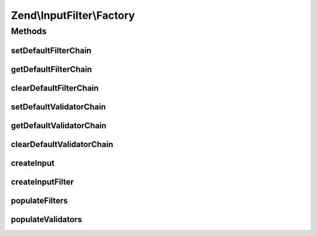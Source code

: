 .. InputFilter/Factory.php generated using docpx on 01/30/13 03:32am


Zend\\InputFilter\\Factory
==========================

Methods
+++++++

setDefaultFilterChain
---------------------

.. function:: setDefaultFilterChain()


    Set default filter chain to use

    :param FilterChain: 

    :rtype: Factory 



getDefaultFilterChain
---------------------

.. function:: getDefaultFilterChain()


    Get default filter chain, if any

    :rtype: null|FilterChain 



clearDefaultFilterChain
-----------------------

.. function:: clearDefaultFilterChain()


    Clear the default filter chain (i.e., don't inject one into new inputs)

    :rtype: void 



setDefaultValidatorChain
------------------------

.. function:: setDefaultValidatorChain()


    Set default validator chain to use

    :param ValidatorChain: 

    :rtype: Factory 



getDefaultValidatorChain
------------------------

.. function:: getDefaultValidatorChain()


    Get default validator chain, if any

    :rtype: null|ValidatorChain 



clearDefaultValidatorChain
--------------------------

.. function:: clearDefaultValidatorChain()


    Clear the default validator chain (i.e., don't inject one into new inputs)

    :rtype: void 



createInput
-----------

.. function:: createInput()


    Factory for input objects

    :param array|Traversable: 

    :throws Exception\InvalidArgumentException: 
    :throws Exception\RuntimeException: 

    :rtype: InputInterface|InputFilterInterface 



createInputFilter
-----------------

.. function:: createInputFilter()


    Factory for input filters

    :param array|Traversable: 

    :throws Exception\InvalidArgumentException: 
    :throws Exception\RuntimeException: 

    :rtype: InputFilterInterface 



populateFilters
---------------

.. function:: populateFilters()



populateValidators
------------------

.. function:: populateValidators()



